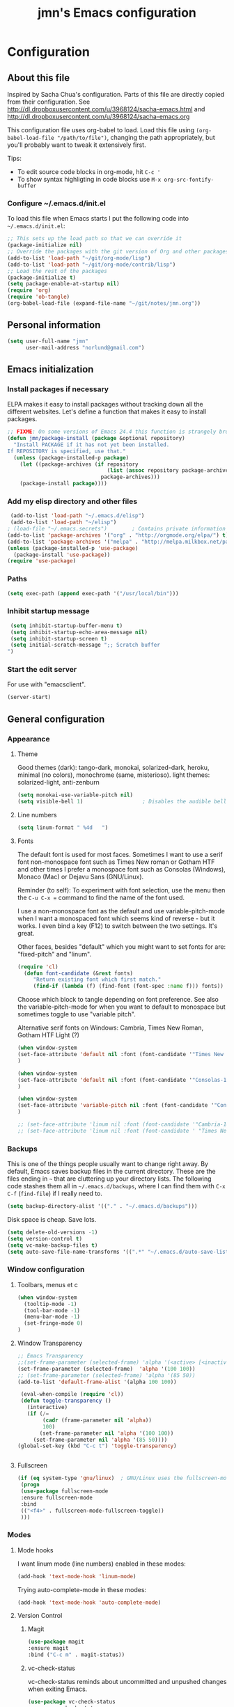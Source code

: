 #+TITLE: jmn's Emacs configuration
#+OPTIONS: toc:4 h:4
#+STARTUP: align indent fold nodlcheck hidestars oddeven lognotestate overview
* Configuration
** About this file
Inspired by Sacha Chua's configuration. Parts of this file are directly copied from their configuration.
See http://dl.dropboxusercontent.com/u/3968124/sacha-emacs.html
and http://dl.dropboxusercontent.com/u/3968124/sacha-emacs.org

This configuration file uses org-babel to load. Load this file using
=(org-babel-load-file "/path/to/file")=,
changing the path appropriately, but you'll probably want to tweak it
extensively first. 

Tips:
- To edit source code blocks in org-mode, hit =C-c '=
- To show syntax highligting in code blocks use =M-x org-src-fontify-buffer=

*** Configure ~/.emacs.d/init.el
To load this file when Emacs starts I put the following code into =~/.emacs.d/init.el=:

#+begin_src emacs-lisp  :tangle no
;; This sets up the load path so that we can override it
(package-initialize nil)
;; Override the packages with the git version of Org and other packages
(add-to-list 'load-path "~/git/org-mode/lisp")
(add-to-list 'load-path "~/git/org-mode/contrib/lisp")
;; Load the rest of the packages
(package-initialize t)
(setq package-enable-at-startup nil)
(require 'org)
(require 'ob-tangle)
(org-babel-load-file (expand-file-name "~/git/notes/jmn.org"))
#+end_src
** Personal information
#+begin_src emacs-lisp
  (setq user-full-name "jmn"
        user-mail-address "norlund@gmail.com")
#+end_src

** Emacs initialization
*** Install packages if necessary
ELPA makes it easy to install packages without tracking down all the
different websites. Let's define a function that makes it easy to
install packages.

#+begin_src emacs-lisp
;; FIXME: On some versions of Emacs 24.4 this function is strangely broken.
(defun jmn/package-install (package &optional repository)
  "Install PACKAGE if it has not yet been installed.
If REPOSITORY is specified, use that."
  (unless (package-installed-p package)
    (let ((package-archives (if repository
                                (list (assoc repository package-archives))
                              package-archives)))
    (package-install package))))
#+end_src

*** Add my elisp directory and other files
#+begin_src emacs-lisp
 (add-to-list 'load-path "~/.emacs.d/elisp")
 (add-to-list 'load-path "~/elisp")
; (load-file "~/.emacs.secrets")        ; Contains private information
(add-to-list 'package-archives '("org" . "http://orgmode.org/elpa/") t)
(add-to-list 'package-archives '("melpa" . "http://melpa.milkbox.net/packages/") t)
(unless (package-installed-p 'use-package)
  (package-install 'use-package))
(require 'use-package)
#+end_src

*** Paths
#+BEGIN_SRC emacs-lisp
 (setq exec-path (append exec-path '("/usr/local/bin")))
#+END_SRC

*** Inhibit startup message
#+BEGIN_SRC emacs-lisp
 (setq inhibit-startup-buffer-menu t)
 (setq inhibit-startup-echo-area-message nil)
 (setq inhibit-startup-screen t)
 (setq initial-scratch-message ";; Scratch buffer 
")
#+END_SRC

*** Start the edit server
For use with "emacsclient".

#+BEGIN_SRC emacs-lisp
(server-start)
#+END_SRC
** General configuration
*** Appearance
**** Theme
Good themes (dark): tango-dark, monokai, solarized-dark, heroku, minimal (no colors), monochrome (same, misterioso).
light themes: solarized-light, anti-zenburn

#+BEGIN_SRC emacs-lisp
(setq monokai-use-variable-pitch nil)
(setq visible-bell 1)                   ; Disables the audible bell.
#+END_SRC

**** Line numbers
#+BEGIN_SRC emacs-lisp
(setq linum-format " %4d   ")
#+END_SRC

**** Fonts
The default font is used for most faces. Sometimes I want to use a
serif font non-monospace font such as Times New roman or Gotham HTF
and other times I prefer a monospace font such as Consolas (Windows),
Monaco (Mac) or Dejavu Sans (GNU/Linux).

Reminder (to self): To experiment with font selection, use the menu then the =C-u C-x == command to 
find the name of the font used.

I use a non-monospace font as the default and use
variable-pitch-mode when I want a monospaced font which seems kind of
reverse - but it works. I even bind a key (F12) to switch between the two settings. It's great.

Other faces, besides "default"  which you might want to set fonts for are: "fixed-pitch" and "linum".

#+BEGIN_SRC emacs-lisp
(require 'cl)
  (defun font-candidate (&rest fonts)
     "Return existing font which first match."
     (find-if (lambda (f) (find-font (font-spec :name f))) fonts))
#+END_SRC

Choose which block to tangle depending on font preference. See also
the variable-pitch-mode for when you want to default to monospace but
sometimes toggle to use "variable pitch".

Alternative serif fonts on Windows: Cambria, Times New Roman, Gotham HTF Light (?)
#+BEGIN_SRC emacs-lisp 
(when window-system
(set-face-attribute 'default nil :font (font-candidate '"Times New Roman-14:weight=normal:height:120" "Liberation Serif-12" "FreeSerif-14" "DejaVu Sans Mono-10:weight=normal" "Gill Sans-14"))
)
#+END_SRC

#+BEGIN_SRC emacs-lisp :tangle no
(when window-system
(set-face-attribute 'default nil :font (font-candidate '"Consolas-14:weight=normal:height=160" "DejaVu Sans Mono-11:weight=normal"))
)
#+END_SRC

#+BEGIN_SRC emacs-lisp
(when window-system
(set-face-attribute 'variable-pitch nil :font (font-candidate '"Consolas-14:weight=normal:height=160" "DejaVu Sans Mono-10:weight=normal"))
)
#+END_SRC

#+BEGIN_SRC emacs-lisp
;; (set-face-attribute 'linum nil :font (font-candidate '"Cambria-14" "Times New Roman-14:weight=normal:height:120" "DejaVu Sans Mono-10:weight=normal" "Gill Sans-14"))
;; (set-face-attribute 'linum nil :font (font-candidate ' "Times New Roman-14:weight=normal:height:120" "DejaVu Sans Mono-10:weight=normal" "Gill Sans-14"))
#+END_SRC

*** Backups
This is one of the things people usually want to change right away. By default, Emacs saves backup files in the current directory. These are the files ending in =~= that are cluttering up your directory lists. The following code stashes them all in =~/.emacs.d/backups=, where I can find them with =C-x C-f= (=find-file=) if I really need to.

#+begin_src emacs-lisp
(setq backup-directory-alist '(("." . "~/.emacs.d/backups")))
#+end_src

Disk space is cheap. Save lots.

#+begin_src emacs-lisp
(setq delete-old-versions -1)
(setq version-control t)
(setq vc-make-backup-files t)
(setq auto-save-file-name-transforms '((".*" "~/.emacs.d/auto-save-list/" t)))
#+end_src
*** Window configuration
**** Toolbars, menus et c
#+BEGIN_SRC emacs-lisp
(when window-system
  (tooltip-mode -1)
  (tool-bar-mode -1)
  (menu-bar-mode -1)
  (set-fringe-mode 0)
)

#+END_SRC
**** Window Transparency
#+BEGIN_SRC emacs-lisp
;; Emacs Transparency
;;(set-frame-parameter (selected-frame) 'alpha '(<active> [<inactive>]))
(set-frame-parameter (selected-frame)  'alpha '(100 100))
;; (set-frame-parameter (selected-frame) 'alpha '(85 50))
(add-to-list 'default-frame-alist '(alpha 100 100))

 (eval-when-compile (require 'cl))
 (defun toggle-transparency ()
   (interactive)
   (if (/=
        (cadr (frame-parameter nil 'alpha))
        100)
       (set-frame-parameter nil 'alpha '(100 100))
     (set-frame-parameter nil 'alpha '(85 50))))
(global-set-key (kbd "C-c t") 'toggle-transparency)


#+END_SRC

**** Fullscreen
#+BEGIN_SRC emacs-lisp
  (if (eq system-type 'gnu/linux)  ; GNU/Linux uses the fullscreen-mode package
   (progn 
   (use-package fullscreen-mode
   :ensure fullscreen-mode
   :bind 
   (("<f4>" . fullscreen-mode-fullscreen-toggle))
   )))
    #+END_SRC
*** Modes
**** Mode hooks
I want linum mode (line numbers) enabled in these modes:
#+BEGIN_SRC emacs-lisp
(add-hook 'text-mode-hook 'linum-mode)
#+END_SRC

Trying auto-complete-mode in these modes:
#+BEGIN_SRC emacs-lisp :tangle no
(add-hook 'text-mode-hook 'auto-complete-mode)
#+END_SRC
**** Version Control
***** Magit
#+BEGIN_SRC emacs-lisp
(use-package magit
:ensure magit
:bind ("C-c m" . magit-status)) 
#+END_SRC
***** vc-check-status
vc-check-status reminds about uncommitted and unpushed changes when exiting Emacs.
#+BEGIN_SRC emacs-lisp
(use-package vc-check-status
:ensure vc-check-status
:init 
(progn
(vc-check-status-activate 1))
)
#+END_SRC
**** Twittering-mode
Send tweets using =M-x tweet=.
#+BEGIN_SRC emacs-lisp
    (use-package twittering-mode
    :ensure twittering-mode 
    :config 
    (defalias 'tweet 'twittering-update-status-interactive)
    )
#+END_SRC
*** Useful extra functions
**** Sudoedit, edit file as root
m-x sudoedit reopens the file as root. ([[http://emacsredux.com/blog/2013/04/21/edit-files-as-root/][source: emacsredux.com]])

Tip: It is also possible to do:
alias E="SUDO_EDITOR=\"emacsclient -t -a emacs\" sudoedit"
in your shell. 

#+BEGIN_SRC emacs-lisp
(defun sudo-edit (&optional arg)
  "Edit currently visited file as root.

With a prefix ARG prompt for a file to visit.
Will also prompt for a file to visit if current
buffer is not visiting a file."
  (interactive "P")
  (if (or arg (not buffer-file-name))
      (find-file (concat "/sudo:root@localhost:"
                         (ido-read-file-name "Find file(as root): ")))
    (find-alternate-file (concat "/sudo:root@localhost:" buffer-file-name))))
#+END_SRC
*** Minibuffer
#+BEGIN_SRC emacs-lisp
(require 'uniquify)
(setq uniquify-buffer-name-style 'post-forward-angle-brackets)
#+END_SRC

** Platform specific configuration
*** Windows specific settings
#+BEGIN_SRC emacs-lisp
  (if (eq system-type 'windows-nt)  ; Windows settings
   (progn 
     (setq home "c:/Users/jmn") 
     (setq default-directory "c:/Users/jmn") 
     ))
#+END_SRC

*** MacOS specific settings
**** Notes
Note: To work effectively with Emacs on Mac you might want to reconfigure a few things in MacOS, namely:
- Rebind Caps lock to function as a control key
- Free C-Space from being bound to spotlight (it's used in Emacs to mark region).
  To do this see: System Preferences > Keyboard > Keyboard Shortcuts > Spotlight. Rebind Spotlight to something else (i.e C-Option-Space).

***** Problematic keybindings / conflicts
With paredit: On Mac, C-<left arrow>/<right arrow> is already bound.

**** Configuration
#+BEGIN_SRC emacs-lisp
  (if (eq system-type 'darwin)
       (setq mac-option-modifier nil
          mac-command-modifier 'meta
          x-select-enable-clipboard t)
(when (memq window-system '(mac ns))
;; TODO: (jmn-package-install 'exec-path-from-shell)
(exec-path-from-shell-initialize))
)
#+END_SRC

Launching Emacs from Mac OS Spotlight (launchd) will not provide the same paths as if you would launch it from bash, the exec-path-from-shell package fixes this (useful for tools like leiningen and others)

** Keybindings
**** Fonts, themes et c
#+begin_src emacs-lisp
    (global-set-key '[f12] 'variable-pitch-mode)
    (global-set-key '[f8] '(lambda () (interactive) (auto-complete-mode)))
    (global-set-key '[f9] '(lambda () (interactive) (load-theme 'anti-zenburn t)))
    (global-set-key '[f10] '(lambda () (interactive) (load-theme 'yellow-postits t)))
    #+end_src

**** Global org-mode bindings
#+BEGIN_SRC emacs-lisp
	(global-set-key (kbd "C-c c") 'org-capture)
	(global-set-key (kbd "C-c o") 'org-capture-goto-last-stored)
	(global-set-key (kbd "C-c a") 'org-agenda)
#+END_SRC

** Activity specific configuration ('cuz polycephaly)
*** Writing
**** ASCIIDoc mode (adoc-mode)
#+BEGIN_SRC emacs-lisp
(use-package adoc-mode
:ensure adoc-mode
:mode "\\.asciidoc\\'"
:config
(add-hook 'adoc-mode-hook (lambda() (buffer-face-mode t))))
#+END_SRC

**** Visual line mode in text (and org) files
=visual-line-mode= is so much better than =auto-fill-mode=. It doesn't actually break the text into multiple lines - it only looks that way.

#+begin_src emacs-lisp
(remove-hook 'text-mode-hook #'turn-on-auto-fill)
(add-hook 'text-mode-hook 'turn-on-visual-line-mode)
#+end_src

*** Note-taking, activity management with org-mode 
**** Inline code (org-babel)
#+BEGIN_SRC emacs-lisp
;; Load relevant languages
(org-babel-do-load-languages
 'org-babel-load-languages
 '((emacs-lisp . t)
   (clojure . t)
   (go . t)))

;; Use cider as the clojure execution backend
(setq org-babel-clojure-backend 'cider)

;; Let's have pretty source code blocks
;; FIXME       org-src-fontify-natively t
(setq org-edit-src-content-indentation 4
      org-src-tab-acts-natively t
      org-confirm-babel-evaluate nil)

#+END_SRC

To make code blocks evaluate silently by default:

#+BEGIN_SRC emacs-lisp
 (setq org-babel-default-header-args
           '((:results . "silent")
                 ))
#+END_SRC

**** org-capture templates
#+BEGIN_SRC emacs-lisp
   (setq org-capture-templates
      '(("n" "Short note" entry (file+datetree "~/org/notes.org") "")
        ("t" "Todo" entry (file+headline "~/org/gtd.org" "Tasks")
             "* TODO %?\n  %i\n  %a")))

#+END_SRC
**** Notes
My bindings for org-mode
|---------+------------------------------+-----------------------|
| binding | M-x                          | description           |
|---------+------------------------------+-----------------------|
| C-c a   | org-agenda                   | Agenda view           |
| C-c c   | org-capture-goto-last-stored | Capture via templates |
| C-c o   | org-revisit                  |                       |
|---------+------------------------------+-----------------------|
- TODO It would be neat if the above table could be used to generate
  the required emacs-lisp for the keybindings.

**** Faces
Even if I sometimes use =variable-pitch-mode= when reading org-files, I still want the tables and code blocks to use fixed pitch (monospaced fonts).

**** Monospace fonts for tables, quotes et c
#+BEGIN_SRC emacs-lisp
(set-face-attribute 'org-table nil :inherit 'fixed-pitch)
(set-face-attribute 'org-code nil :inherit 'fixed-pitch)
(set-face-attribute 'org-block nil :inherit 'fixed-pitch)
(set-face-attribute 'org-verbatim nil :inherit 'fixed-pitch)
(set-face-attribute 'org-block-begin-line nil :inherit 'fixed-pitch)
(set-face-attribute 'org-block-end-line nil :inherit 'fixed-pitch)
(set-face-attribute 'font-lock-builtin-face nil :inherit 'fixed-pitch)
#+END_SRC

**** Publishing from org-mode
***** Jekyll
Function to insert a YAML front matter (at cursor point).

#+BEGIN_SRC emacs-lisp
(defun insert-YAML-front-matter (string)
  "Insert \label{ARG} \index{\nameref{ARG}} at point"
  (interactive "sString for \\title: ")
  (insert "#+BEGIN_HTML
---
layout: post
title: " string " 
tags: 
---
#+END_HTML"))

#+END_SRC
***** Blogging, with org2blog
I have a wordpress.com blog and use =org2blog= to publish posts.
Authentication info is in =~/.authinfo= and follows the following form:
=machine myblog login myusername password myrealpassword=

See the[[https://github.com/punchagan/org2blog][ org2blog webpage]] for more information.

To blog I usually just use =M-x org2blog/wp-post-subtree= from an org-mode subtree.

#+BEGIN_SRC emacs-lisp :tangle no
(unless (package-installed-p 'org2blog)  
  (package-install 'org2blog))     

(require 'org2blog-autoloads)
(setq org2blog/wp-blog-alist
      '(("wordpress"
         :url "http://notatum.wordpress.com/xmlrpc.php"
         :username "jmnoz"
         :default-title "Hello World"
         :default-categories ("org2blog" "emacs")
         :tags-as-categories nil)
		))

(require 'auth-source) ;; or nothing if already in the load-path

(let (credentials)
  ;; only required if your auth file is not already in the list of auth-sources
  (add-to-list 'auth-sources "~/.authinfo")
  (setq credentials (auth-source-user-and-password "wordpress"))
  (setq org2blog/wp-blog-alist
        `(("wordpress"
           :url "http://notatum.wordpress.com/xmlrpc.php"
           :username ,(car credentials)
           :password ,(cadr credentials)))))

#+END_SRC
*** Programming 
**** Go autocomplete
Using https://github.com/nsf/gocode

#+BEGIN_SRC emacs-lisp
(use-package auto-complete
:ensure auto-complete)
(use-package go-mode
:ensure go-mode)
(use-package go-autocomplete
:ensure go-autocomplete)
(require 'auto-complete-config)
(add-hook 'go-mode-hook 'auto-complete-mode)
#+END_SRC

**** Clojure
Enable paredit-mode in clojure-mode and the cider REPL.

#+BEGIN_SRC emacs-lisp
(use-package cider 
:ensure t)
(defun lisp-enable-paredit-hook () (paredit-mode 1))
(add-hook 'clojure-mode-hook 'lisp-enable-paredit-hook)
(add-hook 'cider-repl-mode-hook 'paredit-mode)
#+END_SRC

***** Cider configuration
#+BEGIN_SRC emacs-lisp
(require 'cider)
(setq nrepl-hide-special-buffers t
      cider-repl-pop-to-buffer-on-connect nil
      cider-popup-stacktraces nil
      cider-repl-popup-stacktraces t)
#+END_SRC

**** Magit - nice git interface
***** Notes, set up
To perform push/pull to remote repositories over SSH you need to configure your local key management.
****** How to configure ssh keys on MS Windows
See here:
https://github.com/magit/magit/wiki/FAQ#windows-cannot-push-with-ssh-passphrase

https://help.github.com/articles/working-with-ssh-key-passphrases/#auto-launching-ssh-agent-on-msysgit

You will need to launch git bash to get ssh-agent running before starting Emacs, then =(load-file "~/.ssh/agent.env.el")=.
#+BEGIN_SRC emacs-lisp
(if (eq system-type 'windows-nt)  ; Windows settings
    (load-file "~/.ssh/agent.env.el")
  )
#+END_SRC
1. Install [[http://msysgit.github.io/][Git for Windows]] (msysgit)
Authentication is usually the tricky part (it can cause the git process to appear to hang on pull/push)

For HTTPS authentication see:
- https://gitcredentialstore.codeplex.com/
****** How to configure SSH keys on Mac
***** General configuration

#+begin_src emacs-lisp
;; (jmn/package-install 'magit)                 ; FIXME: Function currently broken.
#+end_src
*** Editing
By default the C-x C-u binding for upcase-region is disabled.
#+BEGIN_SRC emacs-lisp
(put 'upcase-region 'disabled nil)
#+END_SRC

**** Digits increment/decrement
This function can be used with =C-u= to decrement or increment by a given number.
Source: [[http://www.emacswiki.org/emacs/IncrementNumber][Emacswiki IncrementNumber]]

#+BEGIN_SRC emacs-lisp
(defun my-increment-number-decimal (&optional arg)
  "Increment the number forward from point by 'arg'."
  (interactive "p*")
  (save-excursion
    (save-match-data
      (let (inc-by field-width answer)
        (setq inc-by (if arg arg 1))
        (skip-chars-backward "0123456789")
        (when (re-search-forward "[0-9]+" nil t)
          (setq field-width (- (match-end 0) (match-beginning 0)))
          (setq answer (+ (string-to-number (match-string 0) 10) inc-by))
          (when (< answer 0)
            (setq answer (+ (expt 10 field-width) answer)))
          (replace-match (format (concat "%0" (int-to-string field-width) "d")
                                 answer)))))))

(global-set-key (kbd "C-c i") 'my-increment-number-decimal)
#+END_SRC

*** Diffing (ediff)
**** Ediff for org-files
Running ediff on org files might cause trouble with hidden lines. This
code attempts to remedy that.  ([[http://lists.gnu.org/archive/html/emacs-orgmode/2013-04/msg00400.html][source]])

#+BEGIN_SRC emacs-lisp
  (add-hook 'ediff-prepare-buffer-hook 'f-ediff-prepare-buffer-hook-setup)
  (defun f-ediff-prepare-buffer-hook-setup ()
    ;; specific modes
    (cond ((eq major-mode 'org-mode)
           (f-org-vis-mod-maximum))
          ;; room for more modes
          )
    ;; all modes
    (setq truncate-lines nil))
  (defun f-org-vis-mod-maximum ()
    "Visibility: Show the most possible."
    (cond
     ((eq major-mode 'org-mode)
      (visible-mode 1)  ; default 0
      (setq truncate-lines nil)  ; no `org-startup-truncated' in hook
      (setq org-hide-leading-stars t))  ; default nil
     (t
      (message "ERR: not in Org mode")
      (ding))))

#+END_SRC
*** IRC
Hide Join/part/quit messages from IRC "lurkers" (people who aren't active).
#+BEGIN_SRC 
(setq erc-lurker-hide-list '("JOIN" "PART" "QUIT"))
#+END_SRC
*** Jabber (XMPP)
#+BEGIN_SRC emacs-lisp
(use-package jabber
:ensure jabber
:config 
(setq jabber-invalid-certificate-servers '("jit.si"))
)
#+END_SRC
